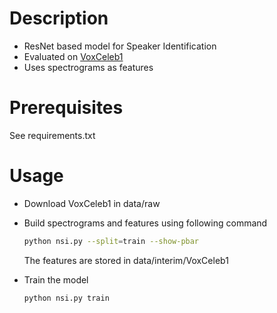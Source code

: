 #+TITLE:
#+DATE:    January 21, 2020
#+SINCE:   {replace with next tagged release version}
#+STARTUP: inlineimages nofold

* Table of Contents :TOC_3:noexport:
- [[#description][Description]]
- [[#prerequisites][Prerequisites]]
- [[#usage][Usage]]

* Description
# A summary of what this module does.

+ ResNet based model for Speaker Identification
+ Evaluated on [[http://www.robots.ox.ac.uk/~vgg/data/voxceleb/vox1.html][VoxCeleb1]]
+ Uses spectrograms as features

* Prerequisites
See requirements.txt

* Usage
# How to configure this module, including common problems and how to addres
# them.
+ Download VoxCeleb1 in data/raw
+ Build spectrograms and features using following command
  #+BEGIN_SRC sh
python nsi.py --split=train --show-pbar
  #+END_SRC

  The features are stored in data/interim/VoxCeleb1
+ Train the model
  #+BEGIN_SRC sh
python nsi.py train
  #+END_SRC

